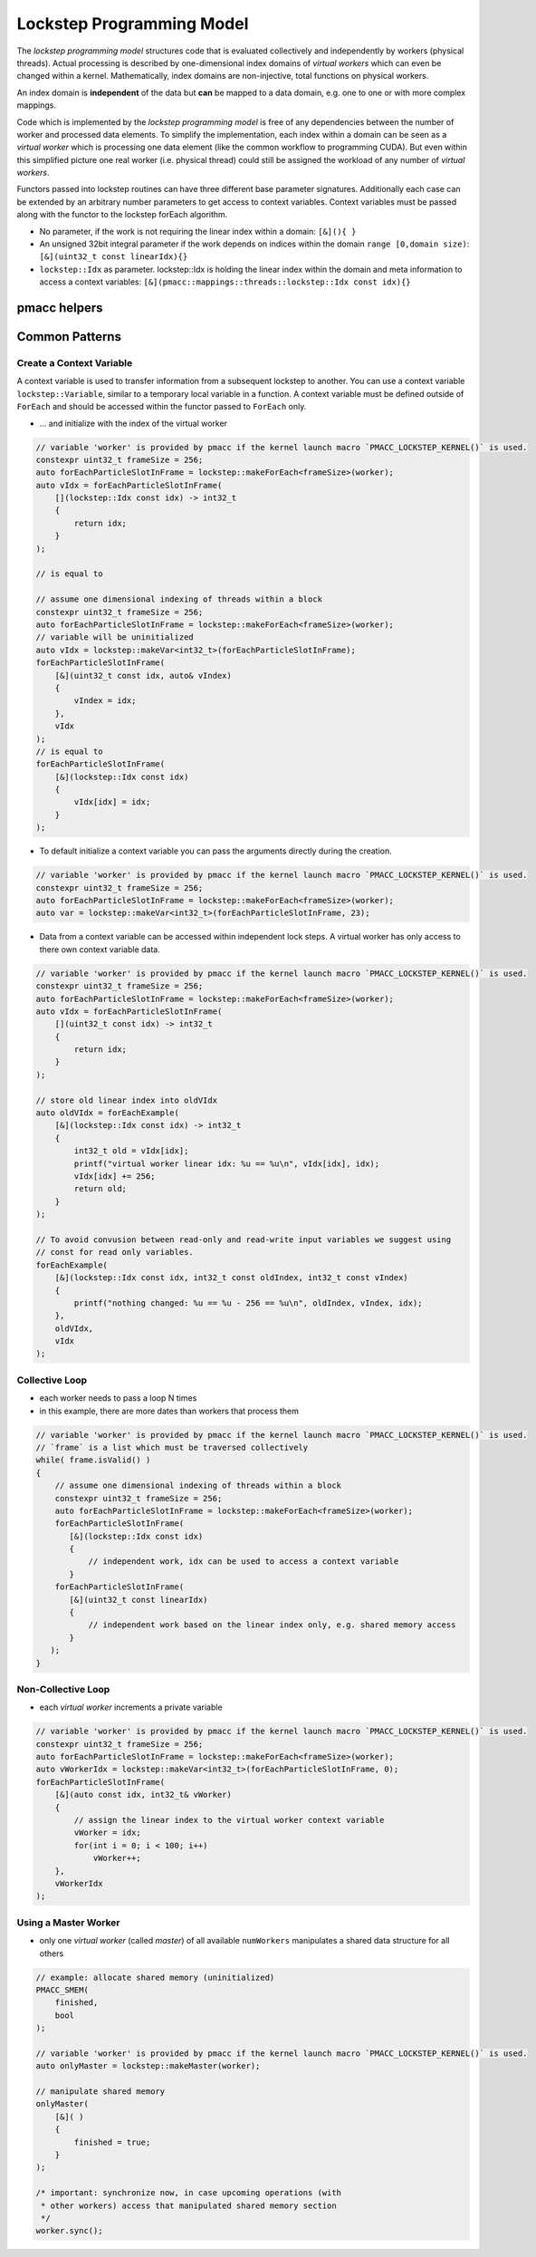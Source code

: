 .. _prgpatterns-lockstep:

.. seealso::

   In order to follow this section, you need to understand the `CUDA programming model <http://docs.nvidia.com/cuda/cuda-c-programming-guide/#programming-model>`_.

Lockstep Programming Model
==========================

.. sectionauthor:: René Widera, Axel Huebl

The *lockstep programming model* structures code that is evaluated collectively and independently by workers (physical threads).
Actual processing is described by one-dimensional index domains of *virtual workers* which can even be changed within a kernel.
Mathematically, index domains are non-injective, total functions on physical workers.

An index domain is **independent** of the data but **can** be mapped to a data domain, e.g. one to one or with more complex mappings.

Code which is implemented by the *lockstep programming model* is free of any dependencies between the number of worker and processed data elements.
To simplify the implementation, each index within a domain can be seen as a *virtual worker* which is processing one data element (like the common workflow to programming CUDA).
But even within this simplified picture one real worker (i.e. physical thread) could still be assigned the workload of any number of *virtual workers*.

Functors passed into lockstep routines can have three different base parameter signatures.
Additionally each case can be extended by an arbitrary number parameters to get access to context variables.
Context variables must be passed along with the functor to the lockstep forEach algorithm.

* No parameter, if the work is not requiring the linear index within a domain: ``[&](){ }``


* An unsigned 32bit integral parameter if the work depends on indices within the domain ``range [0,domain size)``: ``[&](uint32_t const linearIdx){}``


* ``lockstep::Idx`` as parameter. lockstep::Idx is holding the linear index within the domain and meta information to access a context variables: ``[&](pmacc::mappings::threads::lockstep::Idx const idx){}``


pmacc helpers
-------------

.. doxygenstruct:: pmacc::lockstep::Config
   :project: PIConGPU

.. doxygenstruct:: pmacc::lockstep::Idx
   :project: PIConGPU

.. doxygenclass:: pmacc::lockstep::Worker
   :project: PIConGPU

.. doxygenstruct:: pmacc::lockstep::Variable
   :project: PIConGPU

.. doxygenclass:: pmacc::lockstep::ForEach
   :project: PIConGPU

Common Patterns
---------------

Create a Context Variable
^^^^^^^^^^^^^^^^^^^^^^^^^

A context variable is used to transfer information from a subsequent lockstep to another.
You can use a context variable ``lockstep::Variable``, similar to a temporary local variable in a function.
A context variable must be defined outside of ``ForEach`` and should be accessed within the functor passed to ``ForEach`` only.

* ... and initialize with the index of the virtual worker

.. code-block:: cpp

    // variable 'worker' is provided by pmacc if the kernel launch macro `PMACC_LOCKSTEP_KERNEL()` is used.
    constexpr uint32_t frameSize = 256;
    auto forEachParticleSlotInFrame = lockstep::makeForEach<frameSize>(worker);
    auto vIdx = forEachParticleSlotInFrame(
        [](lockstep::Idx const idx) -> int32_t
        {
            return idx;
        }
    );

    // is equal to

    // assume one dimensional indexing of threads within a block
    constexpr uint32_t frameSize = 256;
    auto forEachParticleSlotInFrame = lockstep::makeForEach<frameSize>(worker);
    // variable will be uninitialized
    auto vIdx = lockstep::makeVar<int32_t>(forEachParticleSlotInFrame);
    forEachParticleSlotInFrame(
        [&](uint32_t const idx, auto& vIndex)
        {
            vIndex = idx;
        },
        vIdx
    );
    // is equal to
    forEachParticleSlotInFrame(
        [&](lockstep::Idx const idx)
        {
            vIdx[idx] = idx;
        }
    );

* To default initialize a context variable you can pass the arguments directly during the creation.

.. code-block:: cpp

    // variable 'worker' is provided by pmacc if the kernel launch macro `PMACC_LOCKSTEP_KERNEL()` is used.
    constexpr uint32_t frameSize = 256;
    auto forEachParticleSlotInFrame = lockstep::makeForEach<frameSize>(worker);
    auto var = lockstep::makeVar<int32_t>(forEachParticleSlotInFrame, 23);


* Data from a context variable can be accessed within independent lock steps.
  A virtual worker has only access to there own context variable data.

.. code-block:: cpp

    // variable 'worker' is provided by pmacc if the kernel launch macro `PMACC_LOCKSTEP_KERNEL()` is used.
    constexpr uint32_t frameSize = 256;
    auto forEachParticleSlotInFrame = lockstep::makeForEach<frameSize>(worker);
    auto vIdx = forEachParticleSlotInFrame(
        [](uint32_t const idx) -> int32_t
        {
            return idx;
        }
    );

    // store old linear index into oldVIdx
    auto oldVIdx = forEachExample(
        [&](lockstep::Idx const idx) -> int32_t
        {
            int32_t old = vIdx[idx];
            printf("virtual worker linear idx: %u == %u\n", vIdx[idx], idx);
            vIdx[idx] += 256;
            return old;
        }
    );

    // To avoid convusion between read-only and read-write input variables we suggest using
    // const for read only variables.
    forEachExample(
        [&](lockstep::Idx const idx, int32_t const oldIndex, int32_t const vIndex)
        {
            printf("nothing changed: %u == %u - 256 == %u\n", oldIndex, vIndex, idx);
        },
        oldVIdx,
        vIdx
    );


Collective Loop
^^^^^^^^^^^^^^^

* each worker needs to pass a loop N times
* in this example, there are more dates than workers that process them

.. code-block:: bash

    // variable 'worker' is provided by pmacc if the kernel launch macro `PMACC_LOCKSTEP_KERNEL()` is used.
    // `frame` is a list which must be traversed collectively
    while( frame.isValid() )
    {
        // assume one dimensional indexing of threads within a block
        constexpr uint32_t frameSize = 256;
        auto forEachParticleSlotInFrame = lockstep::makeForEach<frameSize>(worker);
        forEachParticleSlotInFrame(
           [&](lockstep::Idx const idx)
           {
               // independent work, idx can be used to access a context variable
           }
        forEachParticleSlotInFrame(
           [&](uint32_t const linearIdx)
           {
               // independent work based on the linear index only, e.g. shared memory access
           }
       );
    }


Non-Collective Loop
^^^^^^^^^^^^^^^^^^^

* each *virtual worker* increments a private variable

.. code-block:: cpp

    // variable 'worker' is provided by pmacc if the kernel launch macro `PMACC_LOCKSTEP_KERNEL()` is used.
    constexpr uint32_t frameSize = 256;
    auto forEachParticleSlotInFrame = lockstep::makeForEach<frameSize>(worker);
    auto vWorkerIdx = lockstep::makeVar<int32_t>(forEachParticleSlotInFrame, 0);
    forEachParticleSlotInFrame(
        [&](auto const idx, int32_t& vWorker)
        {
            // assign the linear index to the virtual worker context variable
            vWorker = idx;
            for(int i = 0; i < 100; i++)
                vWorker++;
        },
        vWorkerIdx
    );


Using a Master Worker
^^^^^^^^^^^^^^^^^^^^^

* only one *virtual worker* (called *master*) of all available ``numWorkers`` manipulates a shared data structure for all others

.. code-block:: cpp

    // example: allocate shared memory (uninitialized)
    PMACC_SMEM(
        finished,
        bool
    );

    // variable 'worker' is provided by pmacc if the kernel launch macro `PMACC_LOCKSTEP_KERNEL()` is used.
    auto onlyMaster = lockstep::makeMaster(worker);

    // manipulate shared memory
    onlyMaster(
        [&]( )
        {
            finished = true;
        }
    );

    /* important: synchronize now, in case upcoming operations (with
     * other workers) access that manipulated shared memory section
     */
    worker.sync();
